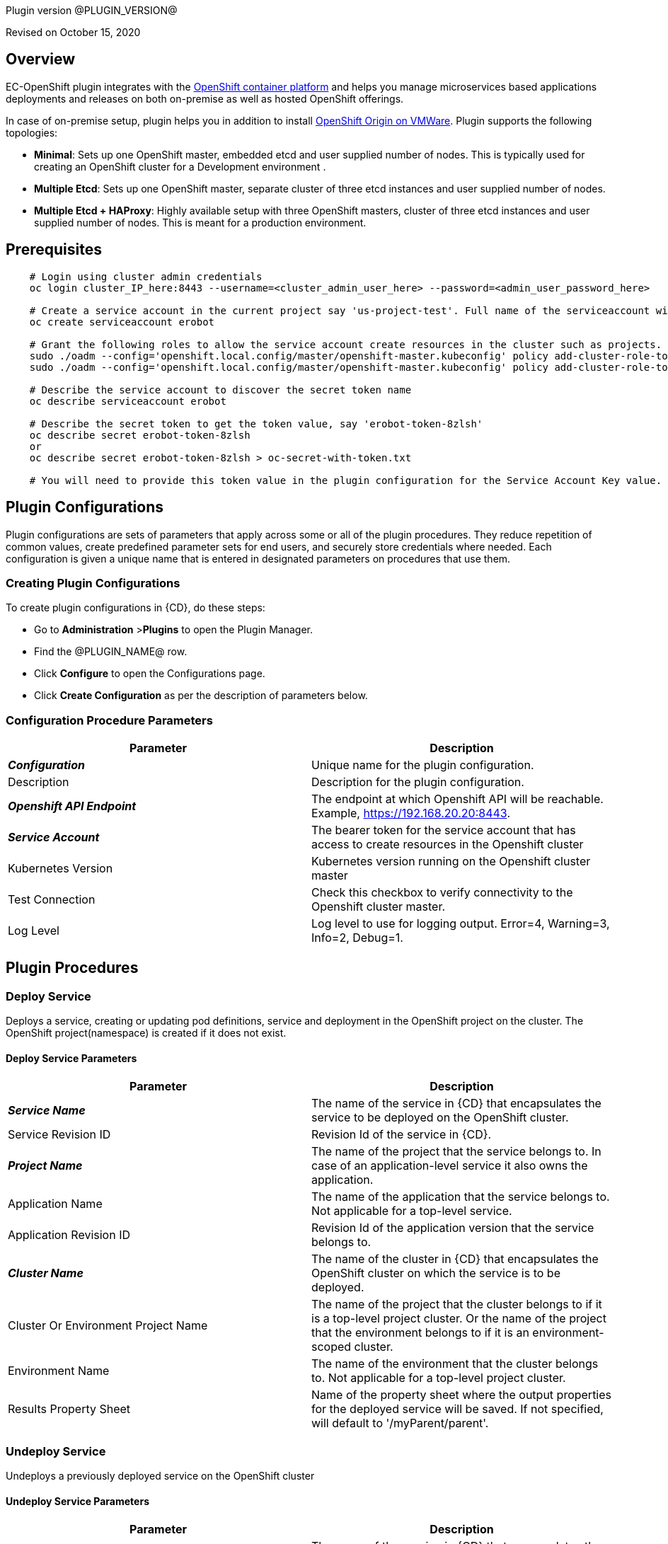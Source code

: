Plugin version @PLUGIN_VERSION@

Revised on October 15, 2020





== Overview

EC-OpenShift plugin integrates with the https://www.openshift.com/[OpenShift container platform] and helps you manage microservices based applications deployments and releases on both on-premise as well as hosted OpenShift offerings.

In case of on-premise setup, plugin helps you in addition to install https://www.openshift.org/[OpenShift Origin on VMWare]. Plugin supports the following topologies:

* *Minimal*: Sets up one OpenShift master, embedded etcd and user supplied number of nodes. This is typically used for creating an OpenShift cluster for a Development environment .
* *Multiple Etcd*: Sets up one OpenShift master, separate cluster of three etcd instances and user supplied number of nodes.
* *Multiple Etcd + HAProxy*: Highly available setup with three OpenShift masters, cluster of three etcd instances and user supplied number of nodes. This is meant for a production
environment.








== Prerequisites
----
    # Login using cluster admin credentials
    oc login cluster_IP_here:8443 --username=<cluster_admin_user_here> --password=<admin_user_password_here>

    # Create a service account in the current project say 'us-project-test'. Full name of the serviceaccount will be system:serviceaccount:us-project-test:erobot
    oc create serviceaccount erobot

    # Grant the following roles to allow the service account create resources in the cluster such as projects.
    sudo ./oadm --config='openshift.local.config/master/openshift-master.kubeconfig' policy add-cluster-role-to-user edit system:serviceaccount:us-project-test:erobot
    sudo ./oadm --config='openshift.local.config/master/openshift-master.kubeconfig' policy add-cluster-role-to-user cluster-reader system:serviceaccount:us-project-test:erobot

    # Describe the service account to discover the secret token name
    oc describe serviceaccount erobot

    # Describe the secret token to get the token value, say 'erobot-token-8zlsh'
    oc describe secret erobot-token-8zlsh
    or
    oc describe secret erobot-token-8zlsh > oc-secret-with-token.txt

    # You will need to provide this token value in the plugin configuration for the Service Account Key value.
----




== Plugin Configurations
Plugin configurations are sets of parameters that apply
across some or all of the plugin procedures. They
reduce repetition of common values, create
predefined parameter sets for end users, and
securely store credentials where needed. Each configuration
is given a unique name that is entered in designated
parameters on procedures that use them.


=== Creating Plugin Configurations
To create plugin configurations in {CD}, do these steps:

* Go to **Administration** &gt;**Plugins** to open the Plugin Manager.
* Find the @PLUGIN_NAME@ row.
* Click *Configure* to open the
     Configurations page.
* Click *Create Configuration* as per the description of parameters below.



=== Configuration Procedure Parameters
[cols=",",options="header",]
|===
|Parameter |Description

|__**Configuration**__ | Unique name for the plugin configuration.


|Description | Description for the plugin configuration.


|__**Openshift API Endpoint**__ | The endpoint at which Openshift API will be reachable. Example, https://192.168.20.20:8443.


|__**Service Account**__ | The bearer token for the service account that has access to create resources in the Openshift cluster


|Kubernetes Version | Kubernetes version running on the Openshift cluster master


|Test Connection | Check this checkbox to verify connectivity to the Openshift cluster master.


|Log Level | Log level to use for logging output. Error=4, Warning=3, Info=2, Debug=1.


|===





[[procedures]]
== Plugin Procedures



[[DeployService]]
=== Deploy Service


Deploys a service, creating or updating pod definitions, service and deployment in the OpenShift project on the cluster. The OpenShift project(namespace) is created if it does not exist.



==== Deploy Service Parameters
[cols=",",options="header",]
|===
| Parameter | Description

| __**Service Name**__ | The name of the service in {CD} that encapsulates the service to be deployed on the OpenShift cluster.


| Service Revision ID | Revision Id of the service in {CD}.


| __**Project Name**__ | The name of the project that the service belongs to. In case of an application-level service it also owns the application.


| Application Name | The name of the application that the service belongs to. Not applicable for a top-level service.


| Application Revision ID | Revision Id of the application version that the service belongs to.


| __**Cluster Name**__ | The name of the cluster in {CD} that encapsulates the OpenShift cluster on which the service is to be deployed.


| Cluster Or Environment Project Name | The name of the project that the cluster belongs to if it is a top-level project cluster. Or the name of the project that the environment belongs to if it is an environment-scoped cluster.


| Environment Name | The name of the environment that the cluster belongs to. Not applicable for a top-level project cluster.


| Results Property Sheet | Name of the property sheet where the output properties for the deployed service will be saved. If not specified, will default to '/myParent/parent'.


|===






[[UndeployService]]
=== Undeploy Service


Undeploys a previously deployed service on the OpenShift cluster



==== Undeploy Service Parameters
[cols=",",options="header",]
|===
| Parameter | Description

| __**Service Name**__ | The name of the service in {CD} that encapsulates the service that was previously deployed on the OpenShift cluster.


| Service Revision ID | Revision Id of the service in {CD}.


| __**Project Name**__ | The name of the project that the service belongs to. In case of an application-level service it also owns the application.


| Application Name | The name of the application that the service belongs to. Not applicable for a top-level service.


| Application Revision ID | Revision Id of the application version that the service belongs to.


| __**Environment Name**__ | The name of the environment that the cluster belongs to.


| Environment Project Name | The name of the project that the environment belongs to. If not specified, the environment is assumed to be in the same project as the service.


| Cluster Name | The name of the cluster in the environment on which the service was previously deployed. If not specified, the application tier mapping will be used to find the cluster name.


|===






[[Discover]]
=== Discover


Automatically create microservice models in {CD} for the services and the pods discovered within a project on a OpenShift cluster.


 .  *Select your method of discovery from a OpenShift Cluster*   There are two options for connecting to OpenShift for discovery
            

 **  *Existing {CD} Environment and Cluster*   Use the Cluster configuration details in an existing {CD} environment to connect to OpenShift. Enter details for the existing environment and cluster in the following parameters:
                    

 *** Environment Project Name: The project containing the existing environment

 *** Environment Name:  the name of an existing environment that contains the OpenShift backend cluster to be discovered

 *** Cluster Name: The name of the {CD} cluster in the environment above that represents the OpenShift cluster

 **  *OpenShift Connection Details*   Enter OpenShift endpoint and Account details to directly connect to the endpoint and discover the clusters and pods.  Enter the endpoint and account details in the following parameters:
                    

 *** OpenShift Endpoint: The endpoint where the OpenShift endpoint will be reachable

 *** Service Account API Token

 *** _If selecting this connection option, you can optionally enter a new values for Environment Name and Cluster Name parameters, to create a new environment and cluster in {CD} based on the discovered services and pods._
 *  *Determine how the discovered microservices will be created in {CD}* 
 **  *Create the microservices individually at the top-level within the project.*  All discovered microservices will be created at the top-level.  Enter the following parameters:
                    

 *** Project Name: Enter the name of the project where the microservices will be created

 **  *Create the Microservices within an application in {CD}.*  All discovered microservices will be created as services within a new application. Enter the following parameters:
                    

 *** Project Name: Enter the name of the project where the new application will be created

 *** Create Microservices within and Application:  Select the checkbox

 *** Application Name:  The name of a new application which will be created in {CD} containing the discovered services



Procedure looks for services and deployments on OpenShift
cluster and transfers data into {CD}. Services found
in cluster will be mapped to Services objects in {CD},
then associated deployments will be found and containers
definitions retrieved from there.

If the object with the provided name already exists in the {CD}, this object will be skipped and a warning message will be emitted to logs.


==== Discover Parameters
[cols=",",options="header",]
|===
| Parameter | Description

| __**Environment Project Name**__ | The project containing the existing environment, or where the new environment will be created.


| __**Environment Name**__ | Provide the name of an existing environment that contains the OpenShift-backend cluster to be discovered. If the environment does not already exist, provide the OpenShift connection details below for discovery, and a new environment will be created.


| __**Cluster Name**__ | In an existing environment, provide the name of the {CD} cluster representing the OpenShift cluster whose deployed services are to be discovered. If the environment does not already exist, provide the name of the cluster to be created in the new environment.


| OpenShift API Endpoint | The endpoint at which the OpenShift API will be reachable. Must be an IP address or a resolvable DNS name. This field is required and used only if you are not providing an existing environment above for discovery.


| Service Account API Token | Service account bearer token for a service account which has permissions to create resources in the OpenShift cluster. This field is required and used only if you are not providing an existing environment above for discovery.


| __**OpenShift project**__ | The name of the OpenShift project within which the deployed services should be discovered. Default to 'default' namespace.


| __**Project Name**__ | The name of project in which the discovered microservices will be created.


| Create Microservices within an Application | (Optional) Select to create all discovered services in the OpenShift project within one application in {CD}. If selected, then the application name must be provided. If unselected, microservices will be created at the top-level in the project.


| Application Name | The name of the new application that will contain the microservices. Required only if 'Create Microservices within an Application' is selected.


|===






[[ImportMicroservices]]
=== Import Microservices



        Create microservices in {CD} by importing an OpenShift template (YAML file) containing services and deployment configurations.
        

 .  *Copy and enter the content of your template (YAML file)* 
 .  *Determine how the new microservices will be created in {CD}* 
 **  *Create the microservices individually at the top-level within the project.*  All microservices will be created at the top-level. Enter the following parameters:
                    

 *** Project Name: Enter the name of the project where the microservices will be created

 **  *Create the Microservices within an application in {CD}.*  All microservices will be created as services within a new application. Enter the following parameters:
                    

 *** Project Name: Enter the name of the project where the new application will be created

 *** Create Microservices within and Application: Select the checkbox

 *** Application Name:  The name of a new application which will be created in {CD} containing the new services.

 *  *Optionally map the services to an existing Environment Cluster*  Select an existing Environment that contains a cluster with OpenShift configuration details where the new microservices can be deployed. Enter the following parameters:
                

 ** Environment Project Name: The project containing the {CD} environment where the services will be deployed.

 ** Environment Name: The name of the existing environment that contains a cluster where the newly created microservice(s) will be deployed.

 ** Cluster Name: The name of an existing EC-OpenShift backed cluster in the environment above where the newly created microservice(s) will be deployed.




==== Import Microservices Parameters
[cols=",",options="header",]
|===
| Parameter | Description

| __**OpenShift Template Content (YAML File)**__ | Content of an OpenShift template (YAML file) containing related services and deployments definitions.


| Template Parameter Values | Template parameter values to use. Format "paramName1=value1, paramName2=value2"


| __**Project Name**__ | The name of the {CD} project in which the application or microservices will be created.


| Create Microservices within an Application | (Optional) Select to create all services defined in the template file within one application in {CD}. If selected, then the application name must be provided. If not selected, microservices will be created at the top-level in the project.


| Application Name | (Optional) The name of the new application that will contain the microservices. Required only if 'Create Microservices within an Application' is selected.


| Environment Project Name | (Optional) The project containing the Environment where the services will be deployed.


| Environment Name | (Optional) The name of an existing environment that contains a cluster where the newly created microservice(s) will be deployed.


| Cluster Name | (Optional) The name of the existing {CD} cluster representing a OpenShift cluster in the environment above where the newly created microservice(s) will be deployed.


|===






[[ProvisionClusteronESX]]
=== Provision Cluster on ESX


Provisions a OpenShift cluster. Pods, services, and replication controllers all run on top of a cluster.


The procedure checks if the OpenShift cluster exists and is reachable with provided details. If not, then
provisions a new one.

The procedure uses ESX plugin's import procedure to setup underlying VMs.For system requirements, see

https://docs.openshift.com/enterprise/3.0/install_config/install/prerequisites.html#install-config-install-prerequisites[here]

For networking requirements, see https://docs.openshift.org/latest/install_config/install/prerequisites.html#prereq-network-access[here]

Once VMs are available, the procedure uses https://github.com/openshift/openshift-ansible[ansible scripts] provided by OpenShift to setup an OpenShift cluster.

* Ansible (v2.2.0.0) must be installed on {CD} agent machines and *'ansible-playbook'* command should be included in PATH.
* *'htpasswd'* must be installed and included in PATH on {CD} agent machine.
* {CD} agent machine should have passwordless SSH access to imported VMs.
* The plugin passes the hostname to OVF template using OVF property " prop:hostname=some_hostname" while importing using OVF tool.
* The OVF template must have a mechanism (https://github.com/vmware/open-vm-tools[open-vm-tools] is one such example) to read this OVF property and set its hostname accordingly.
* It should also add "127.0.0.1 some_hostname some_hostname.domain_name" entry to /etc/hosts file.
* https://buildlogs.centos.org/centos/7/paas/x86_64/openshift-origin/origin-docker-excluder-1.4.0-2.el7.noarch.rpm[origin-docker-excluder] and https://buildlogs.centos.org/centos/7/paas/x86_64/openshift-origin/origin-excluder-1.4.0-2.el7.noarch.rpm[origin-excluder] RPMs must be already installed on OVF template.


==== Provision Cluster on ESX Parameters
[cols=",",options="header",]
|===
| Parameter | Description

| __**ESX plugin configuration**__ | ESX plugin configuration name. ESX plugin is used create underlying VM hosts for OpenShift cluster setup by importing OVF templates.


| __**ESX Datastore**__ | Name of the datastore to be used.


| __**ESX Host**__ | Name of the host where virtual machines will be imported.


| __**Path to OVF Tool**__ | Install location of the ovftool binary.


| __**Path to OVF package**__ | Absoulte path to the directory where OVF packages are stored.


| __**OpenShift Project**__ | The name of the OpenShift project to which the services and deployments will be deployed. If the project does not exist, it will be created during service deployment. The project name must match the regex [a-z0-9]([-a-z0-9]*[a-z0-9])? (e.g. 'my-name' or '123-abc').


| __**OpenShift Service Account**__ | The name of service account to create after OpenShift cluster is setup.Service account name must match the regex [a-z0-9]([-a-z0-9]*[a-z0-9])?(\.[a-z0-9]([-a-z0-9]*[a-z0-9])?)* (e.g. 'example.com')


| __**OpenShift VM name prefix**__ | Prefix to be prepended to VM names and their hostnames to uniquely distinguish them from other OpenShift setups. 


| __**OpenShift Plugin configuration Name**__ | Name OpenShift plugin configaration to create after OpenShift cluster is setup.


| OpenShift Master Node Memory (in MBs) |  Memory in MB for master VM(s).


| OpenShift Master Node CPUs | Number of CPUs for master VM(s).


| OpenShift Worker Node Memory (in MBs) | Memory in MB for node VMs.


| OpenShift Worker Node CPUs | Number of CPUs for node VMs.


| __**Topology**__ | Indicates which OpenShift topology to deploy


| __**Number of worker nodes**__ | Number of nodes to add to the OpenShift cluster.


| __**Domain Name**__ | Domain name to use for imported OpenShift VMs.(e.g. xyz.yourcompany.com)


| __**User login to use**__ | The user to be used by ansible to login into VMs. The user should have preconfigured passwordless SSH access to the imported VMs.


|===






[[CheckCluster]]
=== Check Cluster


Checks that the configured OpenShift cluster is accessible using the given service account bearer token.


The procedure checks if the OpenShift cluster exists and is reachable using the cluster details provided in the plugin configuration.


==== Check Cluster Parameters
[cols=",",options="header",]
|===
| Parameter | Description

| __**Configuration**__ | The name of an existing configuration which holds all the connection information for OpenShift cluster.


| __**OpenShift Project**__ | The name of the OpenShift project to which the services and deployments should be deployed. If the project does not exist, it will be created during service deployment.


|===


















[[rns]]
== Release notes


=== EC-OpenShift 1.6.3

- Theh documentation has been migrated to the main documentation site.


=== EC-OpenShift 1.6.2

- Third-party libraries were updated to address security issues.


=== EC-OpenShift 1.6.1

- Renaming from "CloudBees Flow" to "{CD}".


=== EC-OpenShift 1.6.0

- Provisioning of Binary Dependencies (for example Grape jars) in the agent resource, required by this plugin, is now delivered through a newly introduced mechanism called Plugin Dependency Management. Binary dependencies will now be seamlessly delivered to the agent resource from the Flow Server, any time a new version of a plugin is invoked the first time. Flow Repository set up is no longer required for this plugin.


=== EC-OpenShift 1.5.4

- Renaming from "Electric Cloud" to "CloudBees"


=== EC-OpenShift 1.5.3

- Configurations can be created by users with "@" sign in a name.


=== EC-OpenShift 1.5.2

- Fixed plugin documentation.


=== EC-OpenShift 1.5.1

- Updated the plugin icon.


=== EC-OpenShift 1.5.0

- Improved plugin promotion time.


=== EC-OpenShift 1.4.1

- Fixed 'Import Microservices' procedure by the following:
 * fixed handling of default values for template parameters;
 * fixed parsing of image URL for cases of non default registry and repository namespace which contains dots;
 * fixed parsing of service port name which may be used by route as target port reference;
 * procedure now can succeed without optional parameters related to environment mapping provided.


- Fixed 'Deploy Service' procedure by the following - deploy of route can now succeed without hostname provided.

- Added 'Test Connection' step for 'EditConfiguration' procedure.


=== EC-OpenShift 1.4.0

- Configured the plugin to allow the ElectricFlow UI to create configs inline of procedure form.

- Added new procedures: Discovery, Import Microservices.


=== EC-OpenShift 1.3.2

- Fixed non-ascii characters in help file.

- Added support for retrieving and creating the plugin configurations through the "Configurations" option on the application process step and the pipeline stage task editors.

- Configured the 'setup' procedure step that retrieves groovy dependency jars to run all subsequent procedure steps on the same resource.


=== EC-OpenShift 1.3.1

- __Requires EC-Kubernetes plugin version 1.0.5 or higher to be installed.__

- Removed unused parameter __additionalAttributes__ from container mapping configuration.

- When deploying a microservice through ElectricFlow on an OpenShift cluster, the plugin will now monitor the deployment progress in the cluster and cause the step to fail in case the deployment does not complete within the deployment timeout configured as part of the service mapping. The default timeout value is 120 seconds.

- When deploying a microservice through ElectricFlow on an OpenShift cluster, the service name to use in OpenShift can now be overridden through the service mapping.

- When deploying a microservice through ElectricFlow on an OpenShift cluster, the deployment name to use in the cluster can now be overridden through the service mapping. See section **Blue/Green Deployments** in the EC-Kubernetes plugin help for details on how this ability can be used to implement a blue/green deployment strategy.

- Added support for canary deployments. See section **Canary Deployments** in the EC-Kubernetes plugin help for details.


=== EC-OpenShift 1.3.0

- Renamed __Provision Cluster__ procedure to a more specific __Provision Cluster on ESX__. The parameters in the renamed procedure remain the same.

- Updated the 'provisionCluster' operation used during service deployment to use the 'Check Cluster' procedure that checks that the OpenShift cluster exists and is available for service deployments.

- Added procedure __Undeploy Service__ to undeploy a previously deployed service.

- Added 'kubernetesVersion' parameter in the plugin configuration to allow the user to identify the Kubernetes version running on the Openshift cluster master. The parameter will default to '1.6' if no value is specified.


